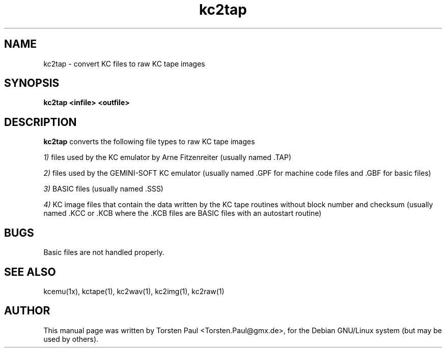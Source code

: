.TH kc2tap 1

.SH NAME
kc2tap \- convert KC files to raw KC tape images

.SH SYNOPSIS
.B kc2tap <infile> <outfile>
.br

.SH DESCRIPTION
.B kc2tap
converts the following file types to raw KC tape images

.LP
.IR 1)
files used by the KC emulator by Arne Fitzenreiter (usually
named .TAP)
.LP
.IR 2)
files used by the GEMINI-SOFT KC emulator (usually named .GPF
for machine code files and .GBF for basic files)
.LP
.IR 3)
BASIC files (usually named .SSS)
.LP
.IR 4)
KC image files that contain the data written by the KC tape routines
without block number and checksum (usually named .KCC or .KCB
where the .KCB files are BASIC files with an autostart routine)

.SH BUGS
Basic files are not handled properly.

.SH SEE ALSO
kcemu(1x), kctape(1), kc2wav(1), kc2img(1), kc2raw(1)

.SH AUTHOR
This manual page was written by Torsten Paul <Torsten.Paul@gmx.de>,
for the Debian GNU/Linux system (but may be used by others).
